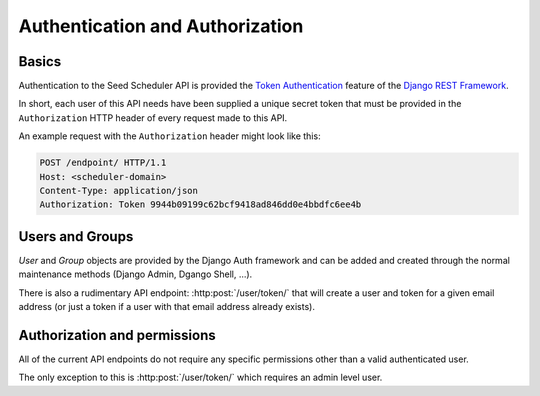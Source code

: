 ================================
Authentication and Authorization
================================

Basics
======

Authentication to the Seed Scheduler API is provided the
`Token Authentication`_ feature of the `Django REST Framework`_.

.. _Django REST Framework: http://www.django-rest-framework.org/api-guide/authentication/#tokenauthentication
.. _Token Authentication: http://www.django-rest-framework.org/api-guide/authentication/#tokenauthentication

In short, each user of this API needs have been supplied a unique secret token
that must be provided in the ``Authorization`` HTTP header of every request made
to this API.

An example request with the ``Authorization`` header might look like this:

.. sourcecode:: http

    POST /endpoint/ HTTP/1.1
    Host: <scheduler-domain>
    Content-Type: application/json
    Authorization: Token 9944b09199c62bcf9418ad846dd0e4bbdfc6ee4b


Users and Groups
================

`User` and `Group` objects are provided by the Django Auth framework and can
be added and created through the normal maintenance methods (Django Admin,
Dgango Shell, ...).

There is also a rudimentary API endpoint: :http:post:`/user/token/` that will
create a user and token for a given email address (or just a token if a user
with that email address already exists).


Authorization and permissions
=============================

All of the current API endpoints do not require any specific permissions other
than a valid authenticated user.

The only exception to this is :http:post:`/user/token/` which requires an
admin level user.
